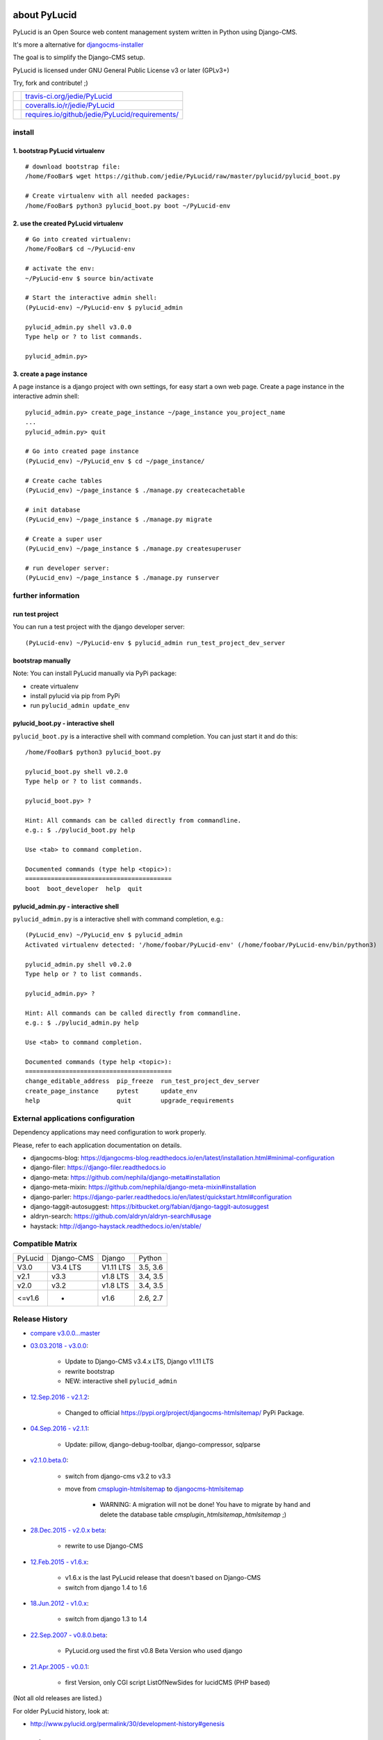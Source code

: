 =============
about PyLucid
=============

PyLucid is an Open Source web content management system written in Python using Django-CMS.

It's more a alternative for `djangocms-installer <https://github.com/nephila/djangocms-installer>`_

The goal is to simplify the Django-CMS setup.

PyLucid is licensed under GNU General Public License v3 or later (GPLv3+)

Try, fork and contribute! ;)

+--------------------------------------+---------------------------------------------------+
| |Build Status on travis-ci.org|      | `travis-ci.org/jedie/PyLucid`_                    |
+--------------------------------------+---------------------------------------------------+
| |Coverage Status on coveralls.io|    | `coveralls.io/r/jedie/PyLucid`_                   |
+--------------------------------------+---------------------------------------------------+
| |Requirements Status on requires.io| | `requires.io/github/jedie/PyLucid/requirements/`_ |
+--------------------------------------+---------------------------------------------------+

.. |Build Status on travis-ci.org| image:: https://travis-ci.org/jedie/PyLucid.svg?branch=master
.. _travis-ci.org/jedie/PyLucid: https://travis-ci.org/jedie/PyLucid/
.. |Coverage Status on coveralls.io| image:: https://s3.amazonaws.com/assets.coveralls.io/badges/coveralls_64.svg?branch=master
.. _coveralls.io/r/jedie/PyLucid: https://coveralls.io/r/jedie/PyLucid
.. |Requirements Status on requires.io| image:: https://requires.io/github/jedie/PyLucid/requirements.svg?branch=master
.. _requires.io/github/jedie/PyLucid/requirements/: https://requires.io/github/jedie/PyLucid/requirements/

-------
install
-------

1. bootstrap PyLucid virtualenv
===============================

::

    # download bootstrap file:
    /home/FooBar$ wget https://github.com/jedie/PyLucid/raw/master/pylucid/pylucid_boot.py

    # Create virtualenv with all needed packages:
    /home/FooBar$ python3 pylucid_boot.py boot ~/PyLucid-env

2. use the created PyLucid virtualenv
=====================================

::

    # Go into created virtualenv:
    /home/FooBar$ cd ~/PyLucid-env

    # activate the env:
    ~/PyLucid-env $ source bin/activate

    # Start the interactive admin shell:
    (PyLucid-env) ~/PyLucid-env $ pylucid_admin

    pylucid_admin.py shell v3.0.0
    Type help or ? to list commands.

    pylucid_admin.py>

3. create a page instance
=========================

A page instance is a django project with own settings, for easy start a own web page.
Create a page instance in the interactive admin shell:

::

    pylucid_admin.py> create_page_instance ~/page_instance you_project_name
    ...
    pylucid_admin.py> quit

    # Go into created page instance
    (PyLucid_env) ~/PyLucid_env $ cd ~/page_instance/

    # Create cache tables
    (PyLucid_env) ~/page_instance $ ./manage.py createcachetable

    # init database
    (PyLucid_env) ~/page_instance $ ./manage.py migrate

    # Create a super user
    (PyLucid_env) ~/page_instance $ ./manage.py createsuperuser

    # run developer server:
    (PyLucid_env) ~/page_instance $ ./manage.py runserver

-------------------
further information
-------------------

run test project
================

You can run a test project with the django developer server:

::

    (PyLucid-env) ~/PyLucid-env $ pylucid_admin run_test_project_dev_server

bootstrap manually
==================

Note: You can install PyLucid manually via PyPi package:

* create virtualenv

* install pylucid via pip from PyPi

* run ``pylucid_admin update_env``

pylucid_boot.py - interactive shell
===================================

``pylucid_boot.py`` is a interactive shell with command completion.
You can just start it and do this:

::

    /home/FooBar$ python3 pylucid_boot.py

    pylucid_boot.py shell v0.2.0
    Type help or ? to list commands.

    pylucid_boot.py> ?

    Hint: All commands can be called directly from commandline.
    e.g.: $ ./pylucid_boot.py help

    Use <tab> to command completion.

    Documented commands (type help <topic>):
    ========================================
    boot  boot_developer  help  quit

pylucid_admin.py - interactive shell
====================================

``pylucid_admin.py`` is a interactive shell with command completion, e.g.:

::

    (PyLucid_env) ~/PyLucid_env $ pylucid_admin
    Activated virtualenv detected: '/home/foobar/PyLucid-env' (/home/foobar/PyLucid-env/bin/python3)

    pylucid_admin.py shell v0.2.0
    Type help or ? to list commands.

    pylucid_admin.py> ?

    Hint: All commands can be called directly from commandline.
    e.g.: $ ./pylucid_admin.py help

    Use <tab> to command completion.

    Documented commands (type help <topic>):
    ========================================
    change_editable_address  pip_freeze  run_test_project_dev_server
    create_page_instance     pytest      update_env
    help                     quit        upgrade_requirements

-----------------------------------
External applications configuration
-----------------------------------

Dependency applications may need configuration to work properly.

Please, refer to each application documentation on details.

* djangocms-blog: `https://djangocms-blog.readthedocs.io/en/latest/installation.html#minimal-configuration <https://djangocms-blog.readthedocs.io/en/latest/installation.html#minimal-configuration>`_

* django-filer: `https://django-filer.readthedocs.io <https://django-filer.readthedocs.io>`_

* django-meta: `https://github.com/nephila/django-meta#installation <https://github.com/nephila/django-meta#installation>`_

* django-meta-mixin: `https://github.com/nephila/django-meta-mixin#installation <https://github.com/nephila/django-meta-mixin#installation>`_

* django-parler: `https://django-parler.readthedocs.io/en/latest/quickstart.html#configuration <https://django-parler.readthedocs.io/en/latest/quickstart.html#configuration>`_

* django-taggit-autosuggest: `https://bitbucket.org/fabian/django-taggit-autosuggest <https://bitbucket.org/fabian/django-taggit-autosuggest>`_

* aldryn-search: `https://github.com/aldryn/aldryn-search#usage <https://github.com/aldryn/aldryn-search#usage>`_

* haystack: `http://django-haystack.readthedocs.io/en/stable/ <http://django-haystack.readthedocs.io/en/stable/>`_

-----------------
Compatible Matrix
-----------------

+---------+------------+-----------+----------+
| PyLucid | Django-CMS | Django    | Python   |
+---------+------------+-----------+----------+
| V3.0    | V3.4 LTS   | V1.11 LTS | 3.5, 3.6 |
+---------+------------+-----------+----------+
| v2.1    | v3.3       | v1.8 LTS  | 3.4, 3.5 |
+---------+------------+-----------+----------+
| v2.0    | v3.2       | v1.8 LTS  | 3.4, 3.5 |
+---------+------------+-----------+----------+
| <=v1.6  | -          | v1.6      | 2.6, 2.7 |
+---------+------------+-----------+----------+

---------------
Release History
---------------

* `compare v3.0.0...master <https://github.com/jedie/PyLucid/compare/v3.0.0...master>`_

* `03.03.2018 - v3.0.0 <https://github.com/jedie/PyLucid/compare/v2.1.2...v3.0.0>`_:

    * Update to Django-CMS v3.4.x LTS, Django v1.11 LTS

    * rewrite bootstrap

    * NEW: interactive shell ``pylucid_admin``

* `12.Sep.2016 - v2.1.2 <https://github.com/jedie/PyLucid/compare/v2.1.1...v2.1.2>`_:

    * Changed to official `https://pypi.org/project/djangocms-htmlsitemap/ <https://pypi.org/project/djangocms-htmlsitemap/>`_ PyPi Package.

* `04.Sep.2016 - v2.1.1 <https://github.com/jedie/PyLucid/compare/v2.1.0.beta.0...v2.1.1>`_:

    * Update: pillow, django-debug-toolbar, django-compressor, sqlparse

* `v2.1.0.beta.0 <https://github.com/jedie/PyLucid/compare/old/v2.0.x...v2.1.0.beta.0>`_:

    * switch from django-cms v3.2 to v3.3

    * move from `cmsplugin-htmlsitemap <https://github.com/raphaa/cmsplugin-htmlsitemap>`_ to `djangocms-htmlsitemap <https://github.com/kapt-labs/djangocms-htmlsitemap/>`_ 

        * WARNING: A migration will not be done! You have to migrate by hand and delete the database table *cmsplugin_htmlsitemap_htmlsitemap* ;)

* `28.Dec.2015 - v2.0.x beta <https://github.com/jedie/PyLucid/compare/old/v1.6.x...old/v2.0.x>`_:

    * rewrite to use Django-CMS

* `12.Feb.2015 - v1.6.x <https://github.com/jedie/PyLucid/compare/old/v1.5.x...old/v1.6.x>`_:

    * v1.6.x is the last PyLucid release that doesn't based on Django-CMS

    * switch from django 1.4 to 1.6

* `18.Jun.2012 - v1.0.x <https://github.com/jedie/PyLucid/compare/old/v0.x...old/v1.0.x>`_:

    * switch from django 1.3 to 1.4

* `22.Sep.2007 - v0.8.0.beta <https://github.com/jedie/PyLucid/tree/626cc139f8cc162ce2338d62718064533dcf2cc2>`_:

    * PyLucid.org used the first v0.8 Beta Version who used django

* `21.Apr.2005 - v0.0.1 <https://github.com/jedie/PyLucid/tree/9680c2611912ef06c33b1a4a92ea62654a7b8fb1>`_:

    * first Version, only CGI script ListOfNewSides for lucidCMS (PHP based)

(Not all old releases are listed.)

For older PyLucid history, look at:

* `http://www.pylucid.org/permalink/30/development-history#genesis <http://www.pylucid.org/permalink/30/development-history#genesis>`_

========
donation
========

* `paypal.me/JensDiemer <https://www.paypal.me/JensDiemer>`_

* `Flattr This! <https://flattr.com/submit/auto?uid=jedie&url=https%3A%2F%2Fgithub.com%2Fjedie%2FPyLucid%2F>`_

* Send `Bitcoins <http://www.bitcoin.org/>`_ to `1823RZ5Md1Q2X5aSXRC5LRPcYdveCiVX6F <https://blockexplorer.com/address/1823RZ5Md1Q2X5aSXRC5LRPcYdveCiVX6F>`_

=====
links
=====

+----------------------+------------------------------+
| Homepage             | `http://www.pylucid.org`_    |
+----------------------+------------------------------+
| Sourcecode @ GitHub  | `github.com/jedie/PyLucid`_  |
+----------------------+------------------------------+
| Python Package Index | `pypi.org/project/PyLucid/`_ |
+----------------------+------------------------------+
| IRC                  | `#pylucid on freenode.net`_  |
+----------------------+------------------------------+

.. _http://www.pylucid.org: http://www.pylucid.org
.. _github.com/jedie/PyLucid: https://github.com/jedie/PyLucid
.. _pypi.org/project/PyLucid/: https://pypi.org/project/PyLucid/
.. _#pylucid on freenode.net: http://www.pylucid.org/permalink/304/irc-channel

